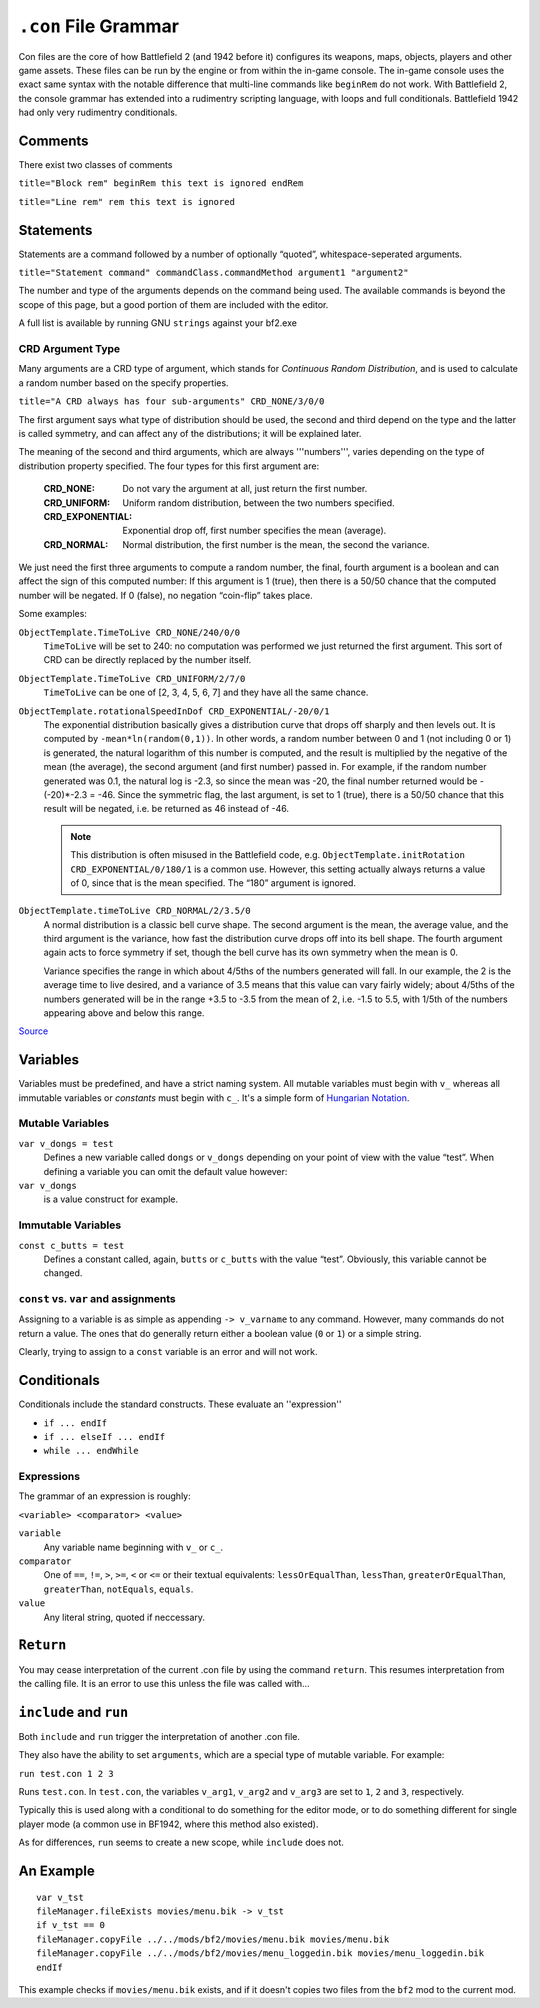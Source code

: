 
``.con`` File Grammar
=====================

Con files are the core of how Battlefield 2 (and 1942 before it) configures its weapons, maps, objects, players and other game assets. These files can be run by the engine or from within the in-game console. The in-game console uses the exact same syntax with the notable difference that multi-line commands like ``beginRem`` do not work. With Battlefield 2, the console grammar has extended into a rudimentry scripting language, with loops and full conditionals. Battlefield 1942 had only very rudimentry conditionals.

Comments
--------

There exist two classes of comments

``title="Block rem" beginRem this text is ignored endRem``

``title="Line rem" rem this text is ignored``

Statements
----------

Statements are a command followed by a number of optionally “quoted”, whitespace-seperated arguments.

``title="Statement command" commandClass.commandMethod argument1 "argument2"``

The number and type of the arguments depends on the command being used. The available commands is beyond the scope of this page, but a good portion of them are included with the editor.

A full list is available by running GNU ``strings`` against your bf2.exe

CRD Argument Type
~~~~~~~~~~~~~~~~~

Many arguments are a CRD type of argument, which stands for *Continuous Random Distribution*, and is used to calculate a random number based on the specify properties.

``title="A CRD always has four sub-arguments" CRD_NONE/3/0/0``

The first argument says what type of distribution should be used, the second and third depend on the type and the latter is called symmetry, and can affect any of the distributions; it will be explained later.

The meaning of the second and third arguments, which are always '''numbers''', varies depending on the type of distribution property specified. The four types for this first argument are:

   :CRD_NONE: Do not vary the argument at all, just return the first number.
   :CRD_UNIFORM: Uniform random distribution, between the two numbers specified.
   :CRD_EXPONENTIAL: Exponential drop off, first number specifies the mean (average).
   :CRD_NORMAL: Normal distribution, the first number is the mean, the second the variance.

We just need the first three arguments to compute a random number, the final, fourth argument is a boolean and can affect the sign of this computed number: If this argument is 1 (true), then there is a 50/50 chance that the computed number will be negated. If 0 (false), no negation “coin-flip” takes place.

Some examples:

``ObjectTemplate.TimeToLive CRD_NONE/240/0/0``
   ``TimeToLive`` will be set to 240: no computation was performed we just returned the first argument. This sort of CRD can be directly replaced by the number itself.

``ObjectTemplate.TimeToLive CRD_UNIFORM/2/7/0``
   ``TimeToLive`` can be one of [2, 3, 4, 5, 6, 7] and they have all the same chance.

``ObjectTemplate.rotationalSpeedInDof CRD_EXPONENTIAL/-20/0/1``
   The exponential distribution basically gives a distribution curve that drops off sharply and then levels out. It is computed by ``-mean*ln(random(0,1))``. In other words, a random number between 0 and 1 (not including 0 or 1) is generated, the natural logarithm of this number is computed, and the result is multiplied by the negative of the mean (the average), the second argument (and first number) passed in. For example, if the random number generated was 0.1, the natural log is -2.3, so since the mean was -20, the final number returned would be -(-20)\*-2.3 = -46. Since the symmetric flag, the last argument, is set to 1 (true), there is a 50/50 chance that this result will be negated, i.e. be returned as 46 instead of -46.

   .. note::

      This distribution is often misused in the Battlefield code, e.g. ``ObjectTemplate.initRotation CRD_EXPONENTIAL/0/180/1`` is a common use. However, this setting actually always returns a value of 0, since that is the mean specified. The “180” argument is ignored.

``ObjectTemplate.timeToLive CRD_NORMAL/2/3.5/0``
   A normal distribution is a classic bell curve shape. The second argument is the mean, the average value, and the third argument is the variance, how fast the distribution curve drops off into its bell shape. The fourth argument again acts to force symmetry if set, though the bell curve has its own symmetry when the mean is 0.

   Variance specifies the range in which about 4/5ths of the numbers generated will fall. In our example, the 2 is the average time to live desired, and a variance of 3.5 means that this value can vary fairly widely; about 4/5ths of the numbers generated will be in the range +3.5 to -3.5 from the mean of 2, i.e. -1.5 to 5.5, with 1/5th of the numbers appearing above and below this range.

`Source <https://bfmods.com/mdt/scripting/CRD.html>`_

Variables
---------

Variables must be predefined, and have a strict naming system. All mutable variables must begin with ``v_`` whereas all immutable variables or *constants* must begin with ``c_``. It's a simple form of `Hungarian Notation <https://en.wikipedia.org/wiki/Hungarian_notation>`_.

Mutable Variables
~~~~~~~~~~~~~~~~~

``var v_dongs = test``
   Defines a new variable called ``dongs`` or ``v_dongs`` depending on your point of view with the value “test”. When defining a variable you can omit the default value however:

``var v_dongs``
   is a value construct for example.

Immutable Variables
~~~~~~~~~~~~~~~~~~~

``const c_butts = test``
   Defines a constant called, again, ``butts`` or ``c_butts`` with the value “test”. Obviously, this variable cannot be changed.

``const`` vs. ``var`` and assignments
~~~~~~~~~~~~~~~~~~~~~~~~~~~~~~~~~~~~~

Assigning to a variable is as simple as appending ``-> v_varname`` to any command. However, many commands do not return a value. The ones that do generally return either a boolean value (``0`` or ``1``) or a simple string.

Clearly, trying to assign to a ``const`` variable is an error and will not work.

Conditionals
------------

Conditionals include the standard constructs. These evaluate an ''expression''

- ``if ... endIf``
- ``if ... elseIf ... endIf``
- ``while ... endWhile``

Expressions
~~~~~~~~~~~

The grammar of an expression is roughly:

``<variable> <comparator> <value>``

``variable``
   Any variable name beginning with ``v_`` or ``c_``.

``comparator``
   One of ``==``, ``!=``, ``>``, ``>=``, ``<`` or ``<=`` or their textual equivalents: ``lessOrEqualThan``, ``lessThan``, ``greaterOrEqualThan``, ``greaterThan``, ``notEquals``, ``equals``.

``value``
   Any literal string, quoted if neccessary.

``Return``
----------

You may cease interpretation of the current .con file by using the command ``return``. This resumes interpretation from the calling file. It is an error to use this unless the file was called with…

``include`` and ``run``
-----------------------

Both ``include`` and ``run`` trigger the interpretation of another .con file.

They also have the ability to set ``arguments``, which are a special type of mutable variable. For example:

``run test.con 1 2 3``

Runs ``test.con``. In ``test.con``, the variables ``v_arg1``, ``v_arg2`` and ``v_arg3`` are set to ``1``, ``2`` and ``3``, respectively.

Typically this is used along with a conditional to do something for the editor mode, or to do something different for single player mode (a common use in BF1942, where this method also existed).

As for differences, ``run`` seems to create a new scope, while ``include`` does not.

An Example
----------

::

   var v_tst
   fileManager.fileExists movies/menu.bik -> v_tst
   if v_tst == 0
   fileManager.copyFile ../../mods/bf2/movies/menu.bik movies/menu.bik
   fileManager.copyFile ../../mods/bf2/movies/menu_loggedin.bik movies/menu_loggedin.bik
   endIf

This example checks if ``movies/menu.bik`` exists, and if it doesn't copies two files from the ``bf2`` mod to the current mod.
